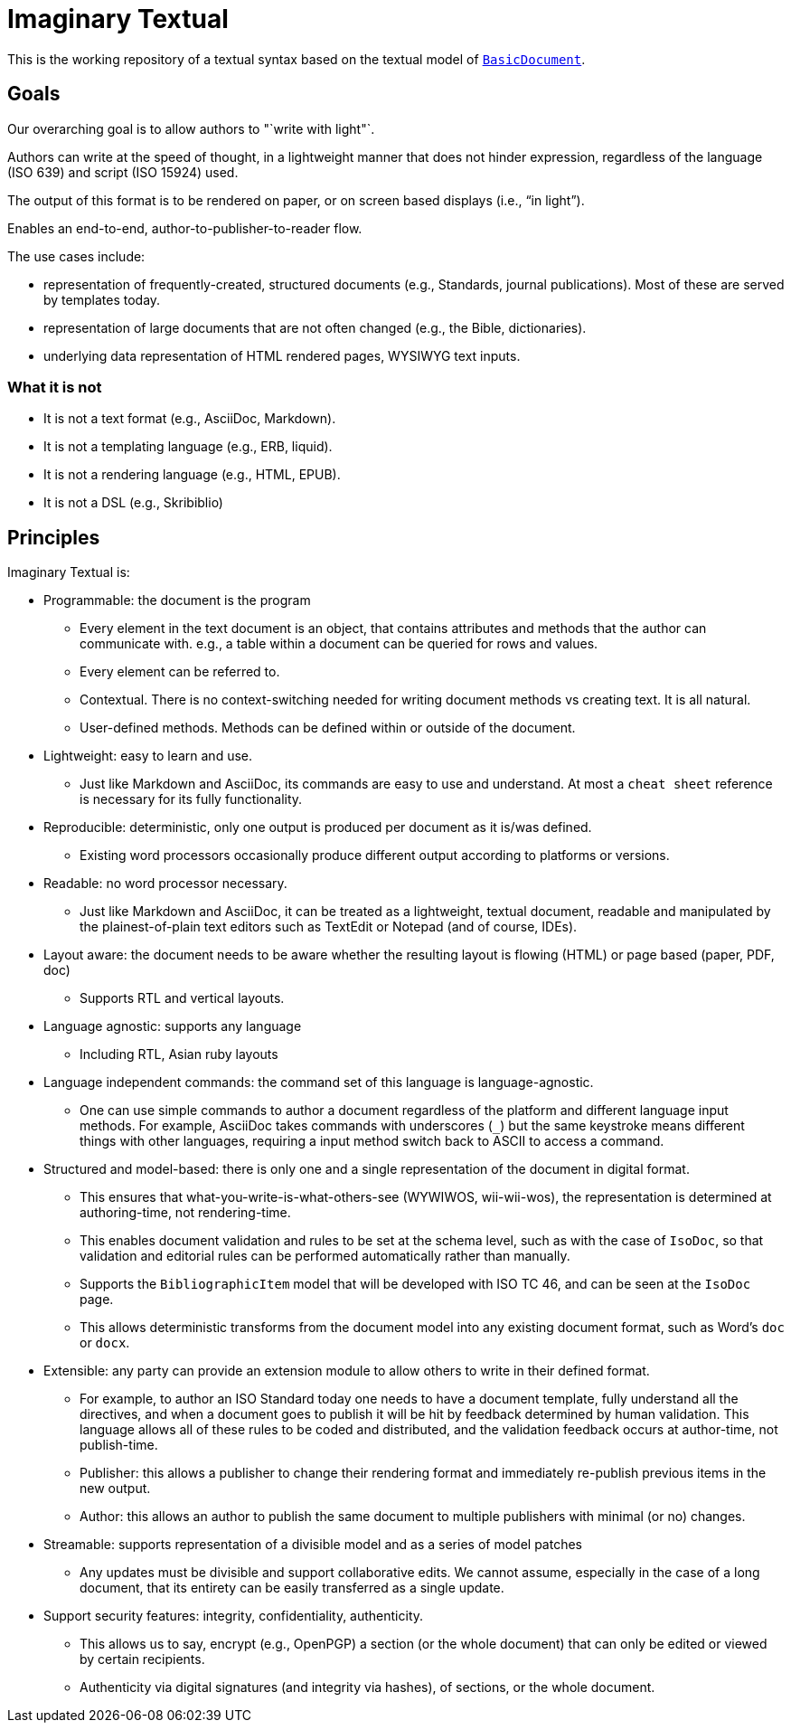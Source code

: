 = Imaginary Textual

This is the working repository of a textual syntax based on the textual model
of https://github.com/riboseinc/isodoc[`BasicDocument`].


== Goals

Our overarching goal is to allow authors to "`write with light"`. 

Authors can write at the speed of thought, in a lightweight manner that does
not hinder expression, regardless of the language (ISO 639) and script (ISO
15924) used.

The output of this format is to be rendered on paper, or on screen based
displays (i.e., "`in light`").

Enables an end-to-end, author-to-publisher-to-reader flow.

The use cases include:

* representation of frequently-created, structured documents (e.g., Standards,
  journal publications). Most of these are served by templates today.

* representation of large documents that are not often changed (e.g., the
  Bible, dictionaries).

* underlying data representation of HTML rendered pages, WYSIWYG text inputs.


=== What it is not

* It is not a text format (e.g., AsciiDoc, Markdown).

* It is not a templating language (e.g., ERB, liquid).

* It is not a rendering language (e.g., HTML, EPUB).

* It is not a DSL (e.g., Skribiblio)


== Principles

Imaginary Textual is:

* Programmable: the document is the program

** Every element in the text document is an object, that contains attributes
  and methods that the author can communicate with. e.g., a table within a
  document can be queried for rows and values.

** Every element can be referred to.

** Contextual. There is no context-switching needed for writing document methods
   vs creating text. It is all natural.

** User-defined methods. Methods can be defined within or outside of the document.

* Lightweight: easy to learn and use.

** Just like Markdown and AsciiDoc, its commands are easy to use and
  understand. At most a `cheat sheet` reference is necessary for its fully
  functionality.

* Reproducible: deterministic, only one output is produced per document as it
  is/was defined.

** Existing word processors occasionally produce different output according to
  platforms or versions.

* Readable: no word processor necessary.

** Just like Markdown and AsciiDoc, it can be treated as a lightweight,
  textual document, readable and manipulated by the plainest-of-plain text
  editors such as TextEdit or Notepad (and of course, IDEs). 

* Layout aware: the document needs to be aware whether the resulting layout is
  flowing (HTML) or page based (paper, PDF, doc)

** Supports RTL and vertical layouts.

* Language agnostic: supports any language

** Including RTL, Asian ruby layouts

* Language independent commands: the command set of this language is language-agnostic.

** One can use simple commands to author a document regardless of the platform
  and different language input methods. For example, AsciiDoc takes commands
  with underscores (`_`) but the same keystroke means different things with
  other languages, requiring a input method switch back to ASCII to access a
  command.

* Structured and model-based: there is only one and a single representation of
  the document in digital format.

** This ensures that what-you-write-is-what-others-see (WYWIWOS, wii-wii-wos),
  the representation is determined at authoring-time, not rendering-time.

** This enables document validation and rules to be set at the schema level,
  such as with the case of `IsoDoc`, so that validation and editorial rules can
  be performed automatically rather than manually.

** Supports the `BibliographicItem` model that will be developed with ISO TC 46,
  and can be seen at the `IsoDoc` page.

** This allows deterministic transforms from the document model into any
  existing document format, such as Word's `doc` or `docx`.

* Extensible: any party can provide an extension module to allow others to
  write in their defined format.

** For example, to author an ISO Standard today one needs to have a document
  template, fully understand all the directives, and when a document goes to
  publish it will be hit by feedback determined by human validation. This
  language allows all of these rules to be coded and distributed, and the
  validation feedback occurs at author-time, not publish-time.

** Publisher: this allows a publisher to change their rendering format and
  immediately re-publish previous items in the new output.

** Author: this allows an author to publish the same document to multiple
  publishers with minimal (or no) changes.

* Streamable: supports representation of a divisible model and as a series of
  model patches

** Any updates must be divisible and support collaborative edits.  We cannot
assume, especially in the case of a long document, that its entirety can be
easily transferred as a single update.

* Support security features: integrity, confidentiality, authenticity.

** This allows us to say, encrypt (e.g., OpenPGP) a section (or the whole
  document) that can only be edited or viewed by certain recipients.

** Authenticity via digital signatures (and integrity via hashes), of sections,
  or the whole document.
  
